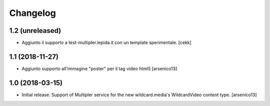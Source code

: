 Changelog
=========


1.2 (unreleased)
----------------

- Aggiunto il supporto a test-multipler.lepida.it con un template sperimentale.
  [cekk]


1.1 (2018-11-27)
----------------

- Aggiunto supporto all'immagine "poster" per il tag video html5
  [arsenico13]


1.0 (2018-03-15)
----------------

- Initial release. Support of Multipler service for the new wildcard.media's
  WildcardVideo content type.
  [arsenico13]

